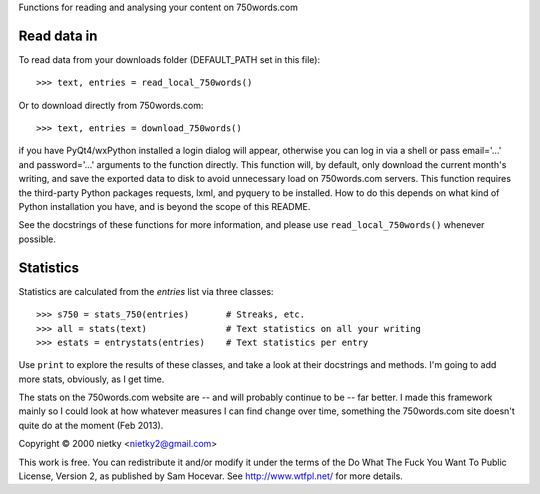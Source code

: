 Functions for reading and analysing your content on 750words.com

Read data in
------------

To read data from your downloads folder (DEFAULT_PATH set in this file)::

    >>> text, entries = read_local_750words()

Or to download directly from 750words.com::

    >>> text, entries = download_750words()

if you have PyQt4/wxPython installed a login dialog will appear, otherwise you
can log in via a shell or pass email='...' and password='...' arguments to the
function directly. This function will, by default, only download the current
month's writing, and save the exported data to disk to avoid unnecessary load on
750words.com servers. This function requires the third-party Python packages
requests, lxml, and pyquery to be installed. How to do this depends on what
kind of Python installation you have, and is beyond the scope of this README.

See the docstrings of these functions for more information, and please use
``read_local_750words()`` whenever possible.

Statistics
----------

Statistics are calculated from the *entries* list via three classes::

    >>> s750 = stats_750(entries)       # Streaks, etc.
    >>> all = stats(text)               # Text statistics on all your writing
    >>> estats = entrystats(entries)    # Text statistics per entry

Use ``print`` to explore the results of these classes, and take a look at their
docstrings and methods. I'm going to add more stats, obviously, as I get time.

The stats on the 750words.com website are -- and will probably continue to be --
far better. I made this framework mainly so I could look at how whatever
measures I can find change over time, something the 750words.com site doesn't
quite do at the moment (Feb 2013).

Copyright © 2000 nietky <nietky2@gmail.com>

This work is free. You can redistribute it and/or modify it under the
terms of the Do What The Fuck You Want To Public License, Version 2,
as published by Sam Hocevar. See http://www.wtfpl.net/ for more details.